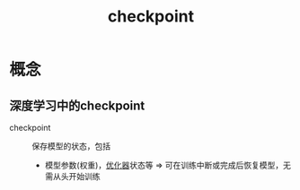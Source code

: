 :PROPERTIES:
:ID:       8d927b43-f3aa-42a9-8d33-d776366b5a29
:END:
#+title: checkpoint
#+LAST_MODIFIED: 2025-03-06 21:24:52

* 概念
** 深度学习中的checkpoint
- checkpoint :: 保存模型的状态，包括
  + 模型参数(权重)，[[id:73a2a62b-1693-45b7-b48a-60c9e504dbaf][优化器]]状态等 => 可在训练中断或完成后恢复模型，无需从头开始训练
